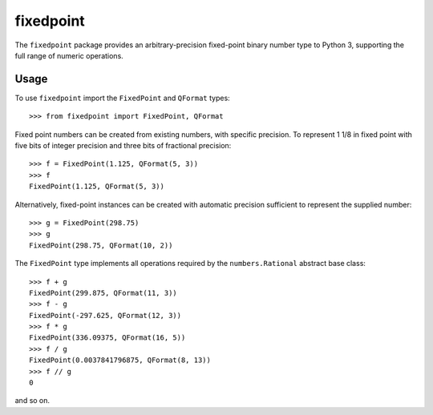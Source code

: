 ==========
fixedpoint
==========

The ``fixedpoint`` package provides an arbitrary-precision fixed-point
binary number type to Python 3, supporting the full range of numeric
operations.

Usage
=====

To use ``fixedpoint`` import the ``FixedPoint`` and ``QFormat`` types::

  >>> from fixedpoint import FixedPoint, QFormat

Fixed point numbers can be created from existing numbers, with specific
precision. To represent 1 1/8 in fixed point with five bits of integer
precision and three bits of fractional precision::

  >>> f = FixedPoint(1.125, QFormat(5, 3))
  >>> f
  FixedPoint(1.125, QFormat(5, 3))

Alternatively, fixed-point instances can be created with automatic
precision sufficient to represent the supplied number::

  >>> g = FixedPoint(298.75)
  >>> g
  FixedPoint(298.75, QFormat(10, 2))

The ``FixedPoint`` type implements all operations required by the
``numbers.Rational`` abstract base class::

  >>> f + g
  FixedPoint(299.875, QFormat(11, 3))
  >>> f - g
  FixedPoint(-297.625, QFormat(12, 3))
  >>> f * g
  FixedPoint(336.09375, QFormat(16, 5))
  >>> f / g
  FixedPoint(0.0037841796875, QFormat(8, 13))
  >>> f // g
  0

and so on.